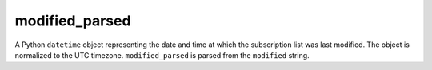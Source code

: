 modified_parsed
===============

A Python ``datetime`` object representing the date and time at which the subscription list was last modified. The object is normalized to the UTC timezone. ``modified_parsed`` is parsed from the ``modified`` string.

..  seealso:: :doc:`modified`
